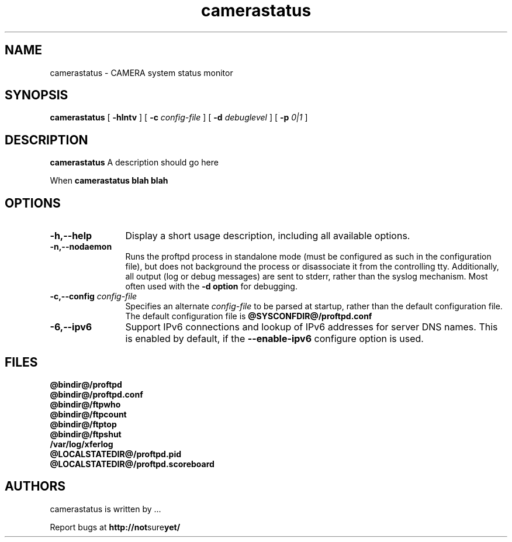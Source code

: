 .TH camerastatus 0.5 "August 2012"
.\" Process with
.\" groff -man -Tascii camerastatus.1
.\"
.SH NAME
camerastatus \- CAMERA system status monitor
.SH SYNOPSIS
.B camerastatus
[
.B \-hlntv
] [
.BI \-c " config\-file"
] [
.BI \-d " debuglevel"
] [
.BI \-p " 0|1"
]
.SH DESCRIPTION
.B camerastatus
A description should go here
.PP
When
.B camerastatus blah blah
.SH OPTIONS
.TP 12
.B \-h,\--help
Display a short usage description, including all available options.
.TP
.B \-n,\--nodaemon
Runs the proftpd process in standalone mode (must be configured as such in
the configuration file), but does not background the process or
disassociate it from the controlling tty.  Additionally, all output (log
or debug messages) are sent to stderr, rather than the syslog mechanism. 
Most often used with the \fB-d option\fP for debugging. 
.TP
.BI \-c,\--config " config\-file"
Specifies an alternate \fIconfig\-file\fP to be parsed at startup, rather
than the default configuration file.  The default configuration file is
.B @SYSCONFDIR@/proftpd.conf
.TP
.BI \-6,\--ipv6
Support IPv6 connections and lookup of IPv6 addresses for server DNS names.
This is enabled by default, if the \fB--enable-ipv6\fP configure option is
used.
.SH FILES
.PD 0
.B @bindir@/proftpd
.br
.B @bindir@/proftpd.conf
.br
.B @bindir@/ftpwho
.br
.B @bindir@/ftpcount
.br
.B @bindir@/ftptop
.br
.B @bindir@/ftpshut
.br
.B /var/log/xferlog
.br
.B @LOCALSTATEDIR@/proftpd.pid
.br
.B @LOCALSTATEDIR@/proftpd.scoreboard
.PD
.SH AUTHORS
.PP
camerastatus is written by ...
.PP
Report bugs at
.BR http://not sure yet/
